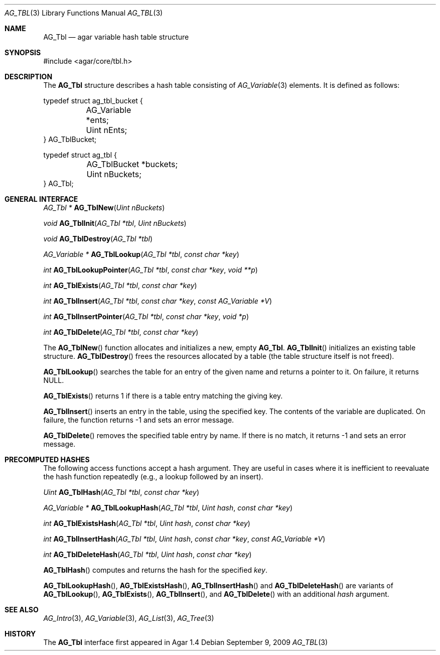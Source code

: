 .\" Copyright (c) 2009 Hypertriton, Inc. <http://hypertriton.com/>
.\" All rights reserved.
.\"
.\" Redistribution and use in source and binary forms, with or without
.\" modification, are permitted provided that the following conditions
.\" are met:
.\" 1. Redistributions of source code must retain the above copyright
.\"    notice, this list of conditions and the following disclaimer.
.\" 2. Redistributions in binary form must reproduce the above copyright
.\"    notice, this list of conditions and the following disclaimer in the
.\"    documentation and/or other materials provided with the distribution.
.\" 
.\" THIS SOFTWARE IS PROVIDED BY THE AUTHOR ``AS IS'' AND ANY EXPRESS OR
.\" IMPLIED WARRANTIES, INCLUDING, BUT NOT LIMITED TO, THE IMPLIED
.\" WARRANTIES OF MERCHANTABILITY AND FITNESS FOR A PARTICULAR PURPOSE
.\" ARE DISCLAIMED. IN NO EVENT SHALL THE AUTHOR BE LIABLE FOR ANY DIRECT,
.\" INDIRECT, INCIDENTAL, SPECIAL, EXEMPLARY, OR CONSEQUENTIAL DAMAGES
.\" (INCLUDING BUT NOT LIMITED TO, PROCUREMENT OF SUBSTITUTE GOODS OR
.\" SERVICES; LOSS OF USE, DATA, OR PROFITS; OR BUSINESS INTERRUPTION)
.\" HOWEVER CAUSED AND ON ANY THEORY OF LIABILITY, WHETHER IN CONTRACT,
.\" STRICT LIABILITY, OR TORT (INCLUDING NEGLIGENCE OR OTHERWISE) ARISING
.\" IN ANY WAY OUT OF THE USE OF THIS SOFTWARE EVEN IF ADVISED OF THE
.\" POSSIBILITY OF SUCH DAMAGE.
.\"
.Dd September 9, 2009
.Dt AG_TBL 3
.Os
.ds vT Agar API Reference
.ds oS Agar 1.4
.Sh NAME
.Nm AG_Tbl
.Nd agar variable hash table structure
.Sh SYNOPSIS
.Bd -literal
#include <agar/core/tbl.h>
.Ed
.Sh DESCRIPTION
The
.Nm
structure describes a hash table consisting of
.Xr AG_Variable 3
elements.
It is defined as follows:
.Pp
.Bd -literal
typedef struct ag_tbl_bucket {
	AG_Variable  *ents;
	Uint         nEnts;
} AG_TblBucket;
 
typedef struct ag_tbl {
	AG_TblBucket *buckets;
	Uint         nBuckets;
} AG_Tbl;
.Ed
.Sh GENERAL INTERFACE
.nr nS 1
.Ft "AG_Tbl *"
.Fn AG_TblNew "Uint nBuckets"
.Pp
.Ft "void"
.Fn AG_TblInit "AG_Tbl *tbl" "Uint nBuckets"
.Pp
.Ft "void"
.Fn AG_TblDestroy "AG_Tbl *tbl"
.Pp
.Ft "AG_Variable *"
.Fn AG_TblLookup "AG_Tbl *tbl" "const char *key"
.Pp
.Ft "int"
.Fn AG_TblLookupPointer "AG_Tbl *tbl" "const char *key" "void **p"
.Pp
.Ft "int"
.Fn AG_TblExists "AG_Tbl *tbl" "const char *key"
.Pp
.Ft "int"
.Fn AG_TblInsert "AG_Tbl *tbl" "const char *key" "const AG_Variable *V"
.Pp
.Ft "int"
.Fn AG_TblInsertPointer "AG_Tbl *tbl" "const char *key" "void *p"
.Pp
.Ft "int"
.Fn AG_TblDelete "AG_Tbl *tbl" "const char *key"
.nr nS 0
.Pp
The
.Fn AG_TblNew
function allocates and initializes a new, empty
.Nm .
.Fn AG_TblInit
initializes an existing table structure.
.Fn AG_TblDestroy
frees the resources allocated by a table (the table structure itself is not
freed).
.Pp
.Fn AG_TblLookup
searches the table for an entry of the given name and returns a pointer to it.
On failure, it returns NULL.
.Pp
.Fn AG_TblExists
returns 1 if there is a table entry matching the giving key.
.Pp
.Fn AG_TblInsert
inserts an entry in the table, using the specified key.
The contents of the variable are duplicated.
On failure, the function returns -1 and sets an error message.
.Pp
.Fn AG_TblDelete
removes the specified table entry by name.
If there is no match, it returns -1 and sets an error message.
.Sh PRECOMPUTED HASHES
The following access functions accept a hash argument.
They are useful in cases where it is inefficient to reevaluate the hash
function repeatedly (e.g., a lookup followed by an insert).
.Pp
.nr nS 1
.Ft "Uint"
.Fn AG_TblHash "AG_Tbl *tbl" "const char *key"
.Pp
.Ft "AG_Variable *"
.Fn AG_TblLookupHash "AG_Tbl *tbl" "Uint hash" "const char *key"
.Pp
.Ft "int"
.Fn AG_TblExistsHash "AG_Tbl *tbl" "Uint hash" "const char *key"
.Pp
.Ft "int"
.Fn AG_TblInsertHash "AG_Tbl *tbl" "Uint hash" "const char *key" "const AG_Variable *V"
.Pp
.Ft "int"
.Fn AG_TblDeleteHash "AG_Tbl *tbl" "Uint hash" "const char *key"
.nr nS 0
.Pp
.Fn AG_TblHash
computes and returns the hash for the specified
.Fa key .
.Pp
.Fn AG_TblLookupHash ,
.Fn AG_TblExistsHash ,
.Fn AG_TblInsertHash
and
.Fn AG_TblDeleteHash
are variants of
.Fn AG_TblLookup ,
.Fn AG_TblExists ,
.Fn AG_TblInsert ,
and
.Fn AG_TblDelete
with an additional
.Fa hash
argument.
.Sh SEE ALSO
.Xr AG_Intro 3 ,
.Xr AG_Variable 3 ,
.Xr AG_List 3 ,
.Xr AG_Tree 3
.Sh HISTORY
The
.Nm
interface first appeared in Agar 1.4
